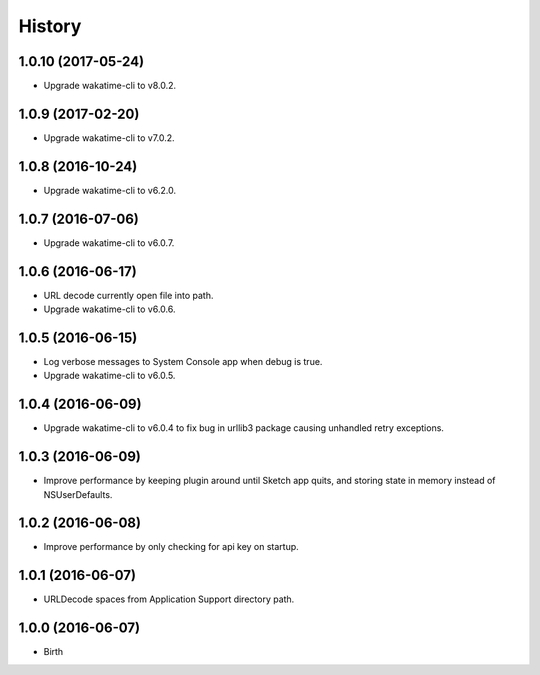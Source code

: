 
History
-------


1.0.10 (2017-05-24)
++++++++++++++++++

- Upgrade wakatime-cli to v8.0.2.


1.0.9 (2017-02-20)
++++++++++++++++++

- Upgrade wakatime-cli to v7.0.2.


1.0.8 (2016-10-24)
++++++++++++++++++

- Upgrade wakatime-cli to v6.2.0.


1.0.7 (2016-07-06)
++++++++++++++++++

- Upgrade wakatime-cli to v6.0.7.


1.0.6 (2016-06-17)
++++++++++++++++++

- URL decode currently open file into path.
- Upgrade wakatime-cli to v6.0.6.


1.0.5 (2016-06-15)
++++++++++++++++++

- Log verbose messages to System Console app when debug is true.
- Upgrade wakatime-cli to v6.0.5.


1.0.4 (2016-06-09)
++++++++++++++++++

- Upgrade wakatime-cli to v6.0.4 to fix bug in urllib3 package causing
  unhandled retry exceptions.


1.0.3 (2016-06-09)
++++++++++++++++++

- Improve performance by keeping plugin around until Sketch app quits, and
  storing state in memory instead of NSUserDefaults.


1.0.2 (2016-06-08)
++++++++++++++++++

- Improve performance by only checking for api key on startup.


1.0.1 (2016-06-07)
++++++++++++++++++

- URLDecode spaces from Application Support directory path.


1.0.0 (2016-06-07)
++++++++++++++++++

- Birth

